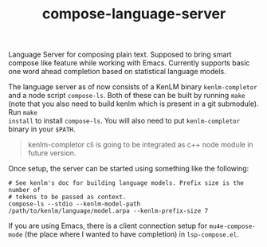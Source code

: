 #+TITLE: compose-language-server

Language Server for composing plain text. Supposed to bring smart compose like
feature while working with Emacs. Currently supports basic one word ahead
completion based on statistical language models.

#+HTML: <img src="./screen.gif" width="500" />

The language server as of now consists of a KenLM binary =kenlm-completor= and a
node script =compose-ls=. Both of these can be built by running =make= (note that
you also need to build kenlm which is present in a git submodule). Run =make
install= to install =compose-ls=. You will also need to put =kenlm-completor= binary
in your =$PATH=.

#+begin_quote
kenlm-completor cli is going to be integrated as c++ node module in future
version.
#+end_quote

Once setup, the server can be started using something like the following:

#+begin_src shell
  # See kenlm's doc for building language models. Prefix size is the number of
  # tokens to be passed as context.
  compose-ls --stdio --kenlm-model-path /path/to/kenlm/language/model.arpa --kenlm-prefix-size 7
#+end_src

If you are using Emacs, there is a client connection setup for =mu4e-compose-mode=
(the place where I wanted to have completion) in =lsp-compose.el=.
